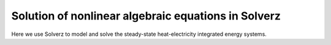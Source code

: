 Solution of nonlinear algebraic equations in Solverz
====================================================

Here we use Solverz to model and solve the steady-state heat-electricity integrated energy systems.
